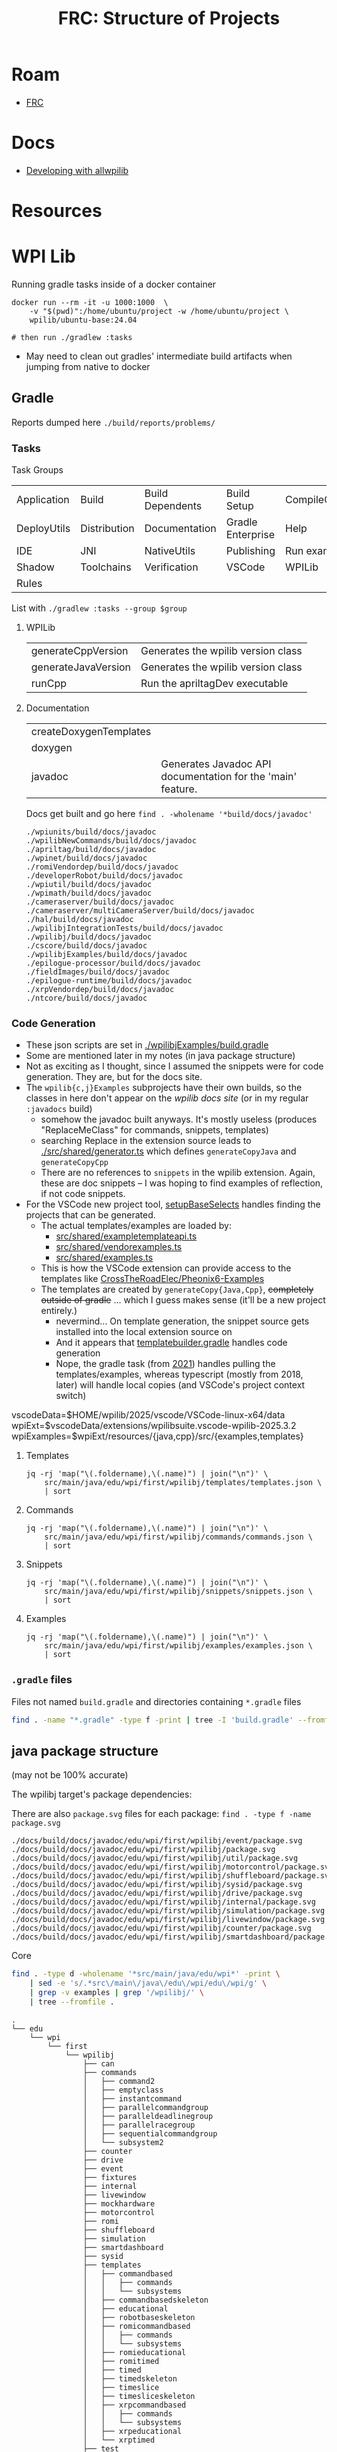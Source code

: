 :PROPERTIES:
:ID:       2c2ac2bc-8f09-4f7f-a691-dd4d0c0056d9
:END:
#+TITLE: FRC: Structure of Projects
#+CATEGORY: slips
#+TAGS:

* Roam
+ [[id:c75cd36b-4d43-42e6-806e-450433a0c3f9][FRC]]

* Docs
+ [[https://docs.wpilib.org/en/stable/docs/contributing/wpilib/index.html][Developing with allwpilib]]

* Resources



* WPI Lib

Running gradle tasks inside of a docker container

#+begin_src shell
docker run --rm -it -u 1000:1000  \
    -v "$(pwd)":/home/ubuntu/project -w /home/ubuntu/project \
    wpilib/ubuntu-base:24.04

# then run ./gradlew :tasks
#+end_src

+ May need to clean out gradles' intermediate build artifacts when jumping from
  native to docker

** Gradle

Reports dumped here =./build/reports/problems/=

*** Tasks

Task Groups

| Application | Build        | Build Dependents | Build Setup       | CompileCommands |
| DeployUtils | Distribution | Documentation    | Gradle Enterprise | Help            |
| IDE         | JNI          | NativeUtils      | Publishing        | Run examples    |
| Shadow      | Toolchains   | Verification     | VSCode            | WPILib          |
| Rules       |              |                  |                   |                 |

List with =./gradlew :tasks --group $group=

**** WPILib

| generateCppVersion  | Generates the wpilib version class |
| generateJavaVersion | Generates the wpilib version class |
| runCpp              | Run the apriltagDev executable     |

**** Documentation

| createDoxygenTemplates |                                                             |
| doxygen                |                                                             |
| javadoc                | Generates Javadoc API documentation for the 'main' feature. |

Docs get built and go here =find . -wholename '*build/docs/javadoc'=

#+begin_example
./wpiunits/build/docs/javadoc
./wpilibNewCommands/build/docs/javadoc
./apriltag/build/docs/javadoc
./wpinet/build/docs/javadoc
./romiVendordep/build/docs/javadoc
./developerRobot/build/docs/javadoc
./wpiutil/build/docs/javadoc
./wpimath/build/docs/javadoc
./cameraserver/build/docs/javadoc
./cameraserver/multiCameraServer/build/docs/javadoc
./hal/build/docs/javadoc
./wpilibjIntegrationTests/build/docs/javadoc
./wpilibj/build/docs/javadoc
./cscore/build/docs/javadoc
./wpilibjExamples/build/docs/javadoc
./epilogue-processor/build/docs/javadoc
./fieldImages/build/docs/javadoc
./epilogue-runtime/build/docs/javadoc
./xrpVendordep/build/docs/javadoc
./ntcore/build/docs/javadoc
#+end_example

*** Code Generation
:PROPERTIES:
:header-args:shell+: :dir (expand-file-name "frc/wpilibsuite/allwpilib/wpilibjExamples" (getenv "_ECTO"))
:END:

+ These json scripts are set in [[https://github.com/wpilibsuite/allwpilib/blob/fb399eef3dc4ef41d3c99966c0182ad194c0a817/wpilibjExamples/build.gradle#L68-L77][./wpilibjExamples/build.gradle]]
+ Some are mentioned later in my notes (in java package structure)
+ Not as exciting as I thought, since I assumed the snippets were for code
  generation. They are, but for the docs site.
+ The =wpilib{c,j}Examples= subprojects have their own builds, so the classes in
  here don't appear on the [[director][wpilib docs site]] (or in my regular =:javadocs= build)
  - somehow the javadoc built anyways. It's mostly useless (produces
    "ReplaceMeClass" for commands, snippets, templates)
  - searching Replace in the extension source leads to [[https://github.com/wpilibsuite/vscode-wpilib/blob/ab3a347c94ec18d1ee5189b0583ed92843d00a19/vscode-wpilib/src/shared/generator.ts#L147-L158][./src/shared/generator.ts]]
    which defines =generateCopyJava= and =generateCopyCpp=
  - There are no references to =snippets= in the wpilib extension. Again, these
    are doc snippets -- I was hoping to find examples of reflection, if not
    code snippets.
+ For the VSCode new project tool, [[https://github.com/wpilibsuite/vscode-wpilib/blob/ab3a347c94ec18d1ee5189b0583ed92843d00a19/wpilib-utility-standalone/src/projectcreator.ts#L179-L193][setupBaseSelects]] handles finding the projects
  that can be generated.
  - The actual templates/examples are loaded by:
    - [[https://github.com/wpilibsuite/vscode-wpilib/blob/ab3a347c94ec18d1ee5189b0583ed92843d00a19/vscode-wpilib/src/shared/exampletemplateapi.ts#L80][src/shared/exampletemplateapi.ts]]
    - [[https://github.com/wpilibsuite/vscode-wpilib/blob/ab3a347c94ec18d1ee5189b0583ed92843d00a19/vscode-wpilib/src/shared/vendorexamples.ts][src/shared/vendorexamples.ts]]
    - [[https://github.com/wpilibsuite/vscode-wpilib/blob/ab3a347c94ec18d1ee5189b0583ed92843d00a19/vscode-wpilib/src/shared/examples.ts][src/shared/examples.ts]]
  - This is how the VSCode extension can provide access to the templates like
    [[https://github.com/CrossTheRoadElec/Phoenix6-Examples][CrossTheRoadElec/Pheonix6-Examples]]
  - The templates are created by =generateCopy{Java,Cpp}=, +completely outside of
    gradle+ ... which I guess makes sense (it'll be a new project entirely.)
    - nevermind... On template generation, the snippet source gets installed
      into the local extension source on
    - And it appears that [[https://github.com/wpilibsuite/vscode-wpilib/blob/ab3a347c94ec18d1ee5189b0583ed92843d00a19/templatebuilder.gradle#L11-L59][templatebuilder.gradle]] handles code generation
    - Nope, the gradle task (from [[https://github.com/wpilibsuite/vscode-wpilib/commit/0fdd7bb8e3c07842c3440bdfd92fea725d506bac][2021]]) handles pulling the templates/examples,
      whereas typescript (mostly from 2018, later) will handle local copies (and
      VSCode's project context switch)

#+begin_example shell
vscodeData=$HOME/wpilib/2025/vscode/VSCode-linux-x64/data
wpiExt=$vscodeData/extensions/wpilibsuite.vscode-wpilib-2025.3.2
wpiExamples=$wpiExt/resources/{java,cpp}/src/{examples,templates}
#+end_example

**** Templates

#+begin_src shell :results output table
jq -rj 'map("\(.foldername),\(.name)") | join("\n")' \
    src/main/java/edu/wpi/first/wpilibj/templates/templates.json \
    | sort
#+end_src

#+RESULTS:
| commandbased         | Command Robot                     |
| commandbasedskeleton | Command Robot Skeleton (Advanced) |
| educational          | Educational Robot                 |
| robotbaseskeleton    | RobotBase Skeleton (Advanced)     |
| romicommandbased     | Romi - Command Robot              |
| romieducational      | Romi - Educational Robot          |
| romitimed            | Romi - Timed Robot                |
| timedskeleton        | Timed Skeleton (Advanced)         |
| timed                | Timed Robot                       |
| timesliceskeleton    | Timeslice Skeleton (Advanced)     |
| timeslice            | Timeslice Robot                   |
| xrpcommandbased      | XRP - Command Robot               |
| xrpeducational       | XRP - Educational Robot           |
| xrptimed             | XRP - Timed Robot                 |

**** Commands

#+begin_src shell :results output table
jq -rj 'map("\(.foldername),\(.name)") | join("\n")' \
    src/main/java/edu/wpi/first/wpilibj/commands/commands.json \
    | sort
#+end_src

#+RESULTS:
| command2               | Command                |
| emptyclass             | Empty Class            |
| instantcommand         | InstantCommand         |
| parallelcommandgroup   | ParallelCommandGroup   |
| paralleldeadlinegroup  | ParallelDeadlineGroup  |
| parallelracegroup      | ParallelRaceGroup      |
| sequentialcommandgroup | SequentialCommandGroup |
| subsystem2             | Subsystem              |

**** Snippets

#+begin_src shell :results output table
jq -rj 'map("\(.foldername),\(.name)") | join("\n")' \
    src/main/java/edu/wpi/first/wpilibj/snippets/snippets.json \
    | sort
#+end_src

#+RESULTS:
| accelerometercollision | AccelerometerCollisionDetection |
| accelerometerfilter    | AccelerometerFilter             |
| adxlaccelerometers     | ADXLAccelerometers              |
| analogaccelerometer    | AnalogAccelerometer             |
| analogencoder          | AnalogEncoder                   |
| analoginput            | AnalogInput                     |
| analogpotentiometer    | AnalogPotentiometer             |
| analogtrigger          | AnalogTrigger                   |
| builtinaccelerometer   | BuiltInAccelerometer            |
| digitalinput           | DigitalInput                    |
| dutycycleencoder       | DutyCycleEncoder                |
| encoderdrive           | EncoderDrive                    |
| encoder                | Encoder                         |
| encoderhoming          | EncoderHoming                   |
| limitswitch            | LimitSwitch                     |

**** Examples


#+begin_src shell :results output table
jq -rj 'map("\(.foldername),\(.name)") | join("\n")' \
    src/main/java/edu/wpi/first/wpilibj/examples/examples.json \
    | sort
#+end_src

#+RESULTS:
| addressableled                    | Addressable LED                         |
| apriltagsvision                   | AprilTags Vision                        |
| arcadedrive                       | Arcade Drive                            |
| arcadedrivexboxcontroller         | Arcade Drive Xbox Controller            |
| armsimulation                     | ArmSimulation                           |
| canpdp                            | PDP CAN Monitoring                      |
| differentialdrivebot              | DifferentialDriveBot                    |
| differentialdriveposeestimator    | DifferentialDrivePoseEstimator          |
| digitalcommunication              | Digital Communication Sample            |
| dma                               | DMA                                     |
| drivedistanceoffboard             | DriveDistanceOffboard                   |
| dutycycleencoder                  | Duty Cycle Encoder                      |
| dutycycleinput                    | Duty Cycle Input                        |
| elevatorexponentialprofile        | Elevator with exponential profile       |
| elevatorexponentialsimulation     | Elevator Exponential Profile Simulation |
| elevatorprofiledpid               | Elevator with profiled PID controller   |
| elevatorsimulation                | ElevatorSimulation                      |
| elevatortrapezoidprofile          | Elevator with trapezoid profiled PID    |
| encoder                           | Encoder                                 |
| eventloop                         | EventLoop                               |
| flywheelbangbangcontroller        | Flywheel BangBangController             |
| gettingstarted                    | Getting Started                         |
| gyro                              | Gyro                                    |
| gyromecanum                       | Gyro Mecanum                            |
| hatchbotinlined                   | 'Inlined' Hatchbot                      |
| hatchbottraditional               | 'Traditional' Hatchbot                  |
| hidrumble                         | HID Rumble                              |
| httpcamera                        | HTTP Camera                             |
| i2ccommunication                  | I2C Communication Sample                |
| intermediatevision                | Intermediate Vision                     |
| mecanumbot                        | MecanumBot                              |
| mecanumcontrollercommand          | MecanumControllerCommand                |
| mecanumdrive                      | Mecanum Drive                           |
| mecanumdriveposeestimator         | MecanumDrivePoseEstimator               |
| mechanism2d                       | Mechanism2d                             |
| motorcontrol                      | Motor Control                           |
| potentiometerpid                  | Potentiometer PID                       |
| quickvision                       | Simple Vision                           |
| rapidreactcommandbot              | Rapid React Command Bot                 |
| relay                             | Relay                                   |
| romireference                     | RomiReference                           |
| selectcommand                     | Select Command Example                  |
| shuffleboard                      | Shuffleboard                            |
| simpledifferentialdrivesimulation | SimpleDifferentialDriveSimulation       |
| solenoid                          | Solenoids                               |
| statespacearm                     | StateSpaceArm                           |
| statespaceelevator                | StateSpaceElevator                      |
| statespaceflywheel                | StateSpaceFlywheel                      |
| statespaceflywheelsysid           | StateSpaceFlywheelSysId                 |
| swervebot                         | SwerveBot                               |
| swervecontrollercommand           | SwerveControllerCommand                 |
| swervedriveposeestimator          | SwerveDrivePoseEstimator                |
| sysidroutine                      | SysIdRoutine                            |
| tankdrive                         | Tank Drive                              |
| tankdrivexboxcontroller           | Tank Drive Xbox Controller              |
| ultrasonicpid                     | Ultrasonic PID                          |
| ultrasonic                        | Ultrasonic                              |
| unittest                          | UnitTesting                             |
| xrpreference                      | XRP Reference                           |

*** =.gradle= files

Files not named =build.gradle= and directories containing =*.gradle= files

#+begin_src sh :dir /data/ecto/frc/wpilibsuite/allwpilib :results output verbatim
find . -name "*.gradle" -type f -print | tree -I 'build.gradle' --fromfile .
#+end_src

#+RESULTS:
#+begin_example
.
└── .
    ├── apriltag
    ├── buildSrc
    ├── cameraserver
    │   └── multiCameraServer
    ├── crossConnIntegrationTests
    ├── cscore
    ├── datalogtool
    │   └── publish.gradle
    ├── developerRobot
    ├── docs
    ├── epilogue-processor
    ├── epilogue-runtime
    ├── fieldImages
    │   └── publish.gradle
    ├── glass
    │   └── publish.gradle
    ├── hal
    ├── msvcruntime
    ├── ntcore
    ├── ntcoreffi
    ├── outlineviewer
    │   └── publish.gradle
    ├── processstarter
    │   └── publish.gradle
    ├── roborioteamnumbersetter
    │   └── publish.gradle
    ├── romiVendordep
    ├── settings.gradle
    ├── shared
    │   ├── ceres.gradle
    │   ├── config.gradle
    │   ├── cppDesktopTestTask.gradle
    │   ├── cppJavaDesktopTestTask.gradle
    │   ├── examplecheck.gradle
    │   ├── googletest.gradle
    │   ├── java
    │   │   ├── javacommon.gradle
    │   │   └── javastyle.gradle
    │   ├── javacpp
    │   │   ├── publish.gradle
    │   │   └── setupBuild.gradle
    │   ├── javaDesktopTestTask.gradle
    │   ├── jni
    │   │   ├── publish.gradle
    │   │   └── setupBuild.gradle
    │   ├── libssh.gradle
    │   ├── opencv.gradle
    │   ├── plugins
    │   │   ├── publish.gradle
    │   │   └── setupBuild.gradle
    │   └── resources.gradle
    ├── simulation
    │   ├── halsim_ds_socket
    │   ├── halsim_gui
    │   ├── halsim_ws_client
    │   ├── halsim_ws_core
    │   ├── halsim_ws_server
    │   └── halsim_xrp
    ├── sysid
    │   └── publish.gradle
    ├── thirdparty
    │   ├── googletest
    │   │   └── publish.gradle
    │   └── imgui_suite
    │       └── publish.gradle
    ├── wpical
    │   └── publish.gradle
    ├── wpigui
    │   └── publish.gradle
    ├── wpilibc
    │   └── publish.gradle
    ├── wpilibcExamples
    │   └── publish.gradle
    ├── wpilibcIntegrationTests
    ├── wpilibj
    ├── wpilibjExamples
    │   └── publish.gradle
    ├── wpilibjIntegrationTests
    ├── wpilibNewCommands
    ├── wpimath
    ├── wpinet
    ├── wpiunits
    ├── wpiutil
    └── xrpVendordep

53 directories, 33 files
#+end_example
** java package structure

(may not be 100% accurate)

The wpilibj target's package dependencies:

[[file:img/frc/wpilibj-package-dependencies.svg]]

There are also =package.svg= files for each package: =find . -type f -name
package.svg=

#+begin_example
./docs/build/docs/javadoc/edu/wpi/first/wpilibj/event/package.svg
./docs/build/docs/javadoc/edu/wpi/first/wpilibj/package.svg
./docs/build/docs/javadoc/edu/wpi/first/wpilibj/util/package.svg
./docs/build/docs/javadoc/edu/wpi/first/wpilibj/motorcontrol/package.svg
./docs/build/docs/javadoc/edu/wpi/first/wpilibj/shuffleboard/package.svg
./docs/build/docs/javadoc/edu/wpi/first/wpilibj/sysid/package.svg
./docs/build/docs/javadoc/edu/wpi/first/wpilibj/drive/package.svg
./docs/build/docs/javadoc/edu/wpi/first/wpilibj/internal/package.svg
./docs/build/docs/javadoc/edu/wpi/first/wpilibj/simulation/package.svg
./docs/build/docs/javadoc/edu/wpi/first/wpilibj/livewindow/package.svg
./docs/build/docs/javadoc/edu/wpi/first/wpilibj/counter/package.svg
./docs/build/docs/javadoc/edu/wpi/first/wpilibj/smartdashboard/package.svg
#+end_example

**** Core

#+begin_src sh
find . -type d -wholename '*src/main/java/edu/wpi*' -print \
    | sed -e 's/.*src\/main\/java\/edu\/wpi/edu\/wpi/g' \
    | grep -v examples | grep '/wpilibj/' \
    | tree --fromfile .
#+end_src

#+begin_example
.
└── edu
    └── wpi
        └── first
            └── wpilibj
                ├── can
                ├── commands
                │   ├── command2
                │   ├── emptyclass
                │   ├── instantcommand
                │   ├── parallelcommandgroup
                │   ├── paralleldeadlinegroup
                │   ├── parallelracegroup
                │   ├── sequentialcommandgroup
                │   └── subsystem2
                ├── counter
                ├── drive
                ├── event
                ├── fixtures
                ├── internal
                ├── livewindow
                ├── mockhardware
                ├── motorcontrol
                ├── romi
                ├── shuffleboard
                ├── simulation
                ├── smartdashboard
                ├── sysid
                ├── templates
                │   ├── commandbased
                │   │   ├── commands
                │   │   └── subsystems
                │   ├── commandbasedskeleton
                │   ├── educational
                │   ├── robotbaseskeleton
                │   ├── romicommandbased
                │   │   ├── commands
                │   │   └── subsystems
                │   ├── romieducational
                │   ├── romitimed
                │   ├── timed
                │   ├── timedskeleton
                │   ├── timeslice
                │   ├── timesliceskeleton
                │   ├── xrpcommandbased
                │   │   ├── commands
                │   │   └── subsystems
                │   ├── xrpeducational
                │   └── xrptimed
                ├── test
                ├── util
                └── xrp
#+end_example
**** Misc

#+begin_src sh
 find . -type d -wholename '*src/main/java/edu/wpi*' -print \
     | sed -e 's/.*src\/main\/java\/edu\/wpi/edu\/wpi/g' \
     | grep -v examples | grep -v '/wpilibj/' \
     | tree --fromfile .
#+end_src

#+RESULTS
#+begin_example
.
└── edu
    └── wpi
        └── first
            ├── apriltag
            │   └── jni
            ├── cameraserver
            ├── cscore
            │   └── raw
            ├── epilogue
            │   ├── logging
            │   │   └── errors
            │   └── processor
            ├── fields
            ├── hal
            │   ├── can
            │   ├── communication
            │   ├── simulation
            │   └── util
            ├── math
            │   ├── controller
            │   │   ├── proto
            │   │   └── struct
            │   ├── estimator
            │   ├── filter
            │   ├── geometry
            │   │   ├── proto
            │   │   └── struct
            │   ├── interpolation
            │   ├── jni
            │   ├── kinematics
            │   │   ├── proto
            │   │   └── struct
            │   ├── optimization
            │   ├── path
            │   ├── proto
            │   ├── spline
            │   │   ├── proto
            │   │   └── struct
            │   ├── struct
            │   ├── system
            │   │   ├── plant
            │   │   │   ├── proto
            │   │   │   └── struct
            │   │   ├── proto
            │   │   └── struct
            │   ├── trajectory
            │   │   ├── constraint
            │   │   └── proto
            │   └── util
            ├── net
            ├── networktables
            ├── units
            │   ├── collections
            │   └── mutable
            ├── util
            │   ├── cleanup
            │   ├── concurrent
            │   ├── datalog
            │   ├── function
            │   ├── protobuf
            │   ├── sendable
            │   └── struct
            │       └── parser
            ├── vision
            ├── wpilibj
            └── wpilibj2
                └── command
                    ├── button
                    └── sysid
#+end_example

**** Examples

#+begin_src sh
find . -type d -wholename '*src/main/java/edu/wpi*' -print \
    | sed -e 's/.*src\/main\/java\/edu\/wpi/edu\/wpi/g' \
    | grep examples \
    | tree --fromfile .
#+end_src

#+begin_example
└── edu
    └── wpi
        └── first
            └── wpilibj
                └── examples
                    ├── addressableled
                    ├── apriltagsvision
                    ├── arcadedrive
                    ├── arcadedrivexboxcontroller
                    ├── armsimulation
                    │   └── subsystems
                    ├── canpdp
                    ├── differentialdrivebot
                    ├── differentialdriveposeestimator
                    ├── digitalcommunication
                    ├── dma
                    ├── drivedistanceoffboard
                    │   └── subsystems
                    ├── dutycycleencoder
                    ├── dutycycleinput
                    ├── elevatorexponentialprofile
                    ├── elevatorexponentialsimulation
                    │   └── subsystems
                    ├── elevatorprofiledpid
                    ├── elevatorsimulation
                    │   └── subsystems
                    ├── elevatortrapezoidprofile
                    ├── encoder
                    ├── eventloop
                    ├── flywheelbangbangcontroller
                    ├── gettingstarted
                    ├── gyro
                    ├── gyromecanum
                    ├── hatchbotinlined
                    │   ├── commands
                    │   └── subsystems
                    ├── hatchbottraditional
                    │   ├── commands
                    │   └── subsystems
                    ├── hidrumble
                    ├── httpcamera
                    ├── i2ccommunication
                    ├── intermediatevision
                    ├── mecanumbot
                    ├── mecanumcontrollercommand
                    │   └── subsystems
                    ├── mecanumdrive
                    ├── mecanumdriveposeestimator
                    ├── mechanism2d
                    ├── motorcontrol
                    ├── potentiometerpid
                    ├── quickvision
                    ├── rapidreactcommandbot
                    │   └── subsystems
                    ├── relay
                    ├── romireference
                    │   ├── commands
                    │   └── subsystems
                    ├── selectcommand
                    ├── shuffleboard
                    ├── simpledifferentialdrivesimulation
                    ├── solenoid
                    ├── statespacearm
                    ├── statespaceelevator
                    ├── statespaceflywheel
                    ├── statespaceflywheelsysid
                    ├── swervebot
                    ├── swervecontrollercommand
                    │   └── subsystems
                    ├── swervedriveposeestimator
                    ├── sysidroutine
                    │   └── subsystems
                    ├── tankdrive
                    ├── tankdrivexboxcontroller
                    ├── ultrasonic
                    ├── ultrasonicpid
                    ├── unittest
                    │   └── subsystems
                    └── xrpreference
                        ├── commands
                        └── subsystems
#+end_example
** Java Package Structure (UML)

**** Get package names

Modified to +ensure the =class= lines have open & closed braces+ remove the class lines

#+name: wpilibPuml
#+begin_src emacs-lisp
"img/frc/package-dependencies.puml"
#+end_src

#+name: wpilibPkgs
#+begin_src sh :results output table :var puml=wpilibPuml
cat $puml | grep edu.wpi.first | grep -v class \
    | sed -E "s/ +--> +/\n/g" | tr -d ' ' \
    | grep edu.wpi.first | sort | uniq
#+end_src

#+RESULTS: wpilibPkgs
| edu.wpi.first.apriltag                   |
| edu.wpi.first.apriltag.jni               |
| edu.wpi.first.cameraserver               |
| edu.wpi.first.cscore                     |
| edu.wpi.first.cscore.raw                 |
| edu.wpi.first.epilogue                   |
| edu.wpi.first.epilogue.logging           |
| edu.wpi.first.epilogue.logging.errors    |
| edu.wpi.first.hal                        |
| edu.wpi.first.hal.can                    |
| edu.wpi.first.hal.simulation             |
| edu.wpi.first.hal.util                   |
| edu.wpi.first.math                       |
| edu.wpi.first.math.controller            |
| edu.wpi.first.math.controller.proto      |
| edu.wpi.first.math.controller.struct     |
| edu.wpi.first.math.estimator             |
| edu.wpi.first.math.filter                |
| edu.wpi.first.math.geometry              |
| edu.wpi.first.math.geometry.proto        |
| edu.wpi.first.math.geometry.struct       |
| edu.wpi.first.math.interpolation         |
| edu.wpi.first.math.kinematics            |
| edu.wpi.first.math.kinematics.proto      |
| edu.wpi.first.math.kinematics.struct     |
| edu.wpi.first.math.numbers               |
| edu.wpi.first.math.path                  |
| edu.wpi.first.math.proto                 |
| edu.wpi.first.math.spline                |
| edu.wpi.first.math.spline.proto          |
| edu.wpi.first.math.spline.struct         |
| edu.wpi.first.math.struct                |
| edu.wpi.first.math.system                |
| edu.wpi.first.math.system.plant          |
| edu.wpi.first.math.system.plant.proto    |
| edu.wpi.first.math.system.plant.struct   |
| edu.wpi.first.math.system.proto          |
| edu.wpi.first.math.system.struct         |
| edu.wpi.first.math.trajectory            |
| edu.wpi.first.math.trajectory.constraint |
| edu.wpi.first.math.trajectory.proto      |
| edu.wpi.first.networktables              |
| edu.wpi.first.units                      |
| edu.wpi.first.units.collections          |
| edu.wpi.first.units.measure              |
| edu.wpi.first.units.mutable              |
| edu.wpi.first.util                       |
| edu.wpi.first.util.concurrent            |
| edu.wpi.first.util.datalog               |
| edu.wpi.first.util.function              |
| edu.wpi.first.util.protobuf              |
| edu.wpi.first.util.sendable              |
| edu.wpi.first.util.struct                |
| edu.wpi.first.vision                     |
| edu.wpi.first.wpilibj                    |
| edu.wpi.first.wpilibj2.command           |
| edu.wpi.first.wpilibj2.command.button    |
| edu.wpi.first.wpilibj2.command.sysid     |
| edu.wpi.first.wpilibj.counter            |
| edu.wpi.first.wpilibj.drive              |
| edu.wpi.first.wpilibj.event              |
| edu.wpi.first.wpilibj.livewindow         |
| edu.wpi.first.wpilibj.motorcontrol       |
| edu.wpi.first.wpilibj.romi               |
| edu.wpi.first.wpilibj.shuffleboard       |
| edu.wpi.first.wpilibj.simulation         |
| edu.wpi.first.wpilibj.smartdashboard     |
| edu.wpi.first.wpilibj.sysid              |
| edu.wpi.first.wpilibj.util               |
| edu.wpi.first.wpilibj.xrp                |

#+name: wpilibPkgsTop
#+begin_src sh :results output table :var puml=wpilibPuml pkgs=wpilibPkgs
echo ${pkgs[@]} | tr ' ' '\n' |
    sed -E 's/(\w+\.\w+\.\w+\.\w+)\..+/\1/g' | sort | uniq
#+end_src

#+RESULTS: wpilibPkgsTop
| edu.wpi.first.apriltag      |
| edu.wpi.first.cameraserver  |
| edu.wpi.first.cscore        |
| edu.wpi.first.epilogue      |
| edu.wpi.first.hal           |
| edu.wpi.first.math          |
| edu.wpi.first.networktables |
| edu.wpi.first.units         |
| edu.wpi.first.util          |
| edu.wpi.first.vision        |
| edu.wpi.first.wpilibj       |
| edu.wpi.first.wpilibj2      |

**** Filter the graph

... really requires awk.

it needs at least one class or it renders as a Seq diagram instead of Class.

#+begin_src sh :results output verbatim raw :var puml=wpilibPuml pkgs=wpilibPkgsTop
for pkg in ${pkgs[@]}; do
  f=img/frc/pkguml/$pkg.puml
  cat > $f <<EOF
@startuml
    !pragma layout smetana
    skinparam backgroundcolor transparent
    set namespaceSeparator none
    hide circle
    hide empty fields
    hide empty methods
EOF
  grep -e $pkg $puml >> $f
  echo @enduml >> $f
  plantuml -tsvg $f

  echo "$(basename $f)"
  echo
  echo "[[file:$(dirname $f)/$(basename $f .puml).svg]]"
  echo
done
#+end_src

#+RESULTS:
edu.wpi.first.apriltag.puml

[[file:img/frc/pkguml/edu.wpi.first.apriltag.svg]]

edu.wpi.first.cameraserver.puml

[[file:img/frc/pkguml/edu.wpi.first.cameraserver.svg]]

edu.wpi.first.cscore.puml

[[file:img/frc/pkguml/edu.wpi.first.cscore.svg]]

edu.wpi.first.epilogue.puml

[[file:img/frc/pkguml/edu.wpi.first.epilogue.svg]]

edu.wpi.first.hal.puml

[[file:img/frc/pkguml/edu.wpi.first.hal.svg]]

edu.wpi.first.math.puml

[[file:img/frc/pkguml/edu.wpi.first.math.svg]]

edu.wpi.first.networktables.puml

[[file:img/frc/pkguml/edu.wpi.first.networktables.svg]]

edu.wpi.first.units.puml

[[file:img/frc/pkguml/edu.wpi.first.units.svg]]

edu.wpi.first.util.puml

[[file:img/frc/pkguml/edu.wpi.first.util.svg]]

edu.wpi.first.vision.puml

[[file:img/frc/pkguml/edu.wpi.first.vision.svg]]

edu.wpi.first.wpilibj.puml

[[file:img/frc/pkguml/edu.wpi.first.wpilibj.svg]]

edu.wpi.first.wpilibj2.puml

[[file:img/frc/pkguml/edu.wpi.first.wpilibj2.svg]]



** HTML/CSS :noexport:

Deleted some stuff

#+begin_src css
pre {
    padding: 0;
    margin: 0.2em;
    font-size: 8px;
}

h3,h4 {
  margin: 0.2em;
  padding: 0;
}

@media print {
  .outline-4 {
    break-inside: avoid;
  }
}
#+end_src

* Docker

Use =wpilib/ubuntu-base:{22,24}.04= for most tasks, except those requiring
cross-compilation.

** Gradle in Docker

#+begin_example yaml
---
version: "3.8"
services:
  wpilib:
    image: wpilib/ubuntu-base:24.04
    user: "1000:1000"
    tty: true
    working_dir: /home/ubuntu/src/wpilibsuite/allwpilib
    volumes:
      - type: bind
        source: /data/ecto/frc/wpilibsuite
        target: /home/ubuntu/src/wpilibsuite
#+end_example

Run =docker compose up= then get a shell, run =bash= for indoor plumbing. Move into
=~/src/wpilibsuite/allwpilib= and run =./gradlew=. It will install gradle from a
remote source.

Now run =./gradlew tasks=. it does a bunch of things (in parallel), including:

- constructing build & config caches
- discovering projects, where =allwpilib= is the root project



** Build WPI Docs

Run =./gradlew javadoc= or  =./gradlew javadoc --rerun= to regen

*** Add [[https://github.com/talsma-ict/umldoclet/blob/main/usage.md][talsma-ict/umldoclet]]

+ [[https://docs.gradle.org/current/dsl/org.gradle.api.tasks.javadoc.Javadoc.html][Gradle Docs on javadoc]]

Tried this, but I'm not even sure that the dependency gets downloaded. simply
adding the configuration into =generateJavaDocs(type: Javadoc)= doesn't work.

Using the [[https://github.com/talsma-ict/umldoclet/blob/main/usage.md#commandline][CLI method]] with raw =javadoc= commands would be simpler, at first.
However, it requires extracting =classpath= and a few other pieces of from
gradle's run context.

**** Solution: Invoke =docs:generateJavaDocsML= from the =docs:= task namespace

Add the following patch. Then run with =./gradlew docs:generateJavaDocsUML
--rerun=. You'll want to enable/disable the =sources= as needed (i'm surprised it
even works)

+ This will generate a second =javadocs= build target that contains the svg's.
+ Run =find . -name '*.svg'= to find them. There are almost no other SVGs in the
  project.
+ You can save the PUML files (when running the [[https://github.com/talsma-ict/umldoclet/pull/269][javadoc plugin in verbose]])
  - =options.addBooleanOption "createPumlFiles", true=

#+begin_src diff
diff --git a/docs/build.gradle b/docs/build.gradle
index 43d150f0e3..9b18dd7e01 100644
--- a/docs/build.gradle
+++ b/docs/build.gradle
@@ -177,13 +177,20 @@ tasks.register("zipCppDocs", Zip) {
     into '/'
 }

+apply plugin: 'java'
+
 // Java
 configurations {
+    umlDoclet
     javaSource {
         transitive false
     }
 }

+dependencies {
+    umlDoclet "nl.talsmasoftware:umldoclet:2.2.1"
+}
+
 task generateJavaDocs(type: Javadoc) {
     classpath += project(":wpilibj").sourceSets.main.compileClasspath
     options.links("https://docs.oracle.com/en/java/javase/17/docs/api/")
@@ -247,6 +254,31 @@ task generateJavaDocs(type: Javadoc) {
     }
 }

+// shows up as docs:generateJavaDocsUML
+task generateJavaDocsUML(type: Javadoc) {
+    classpath += project(":wpilibj").sourceSets.main.compileClasspath
+
+    options.docletpath = configurations.umlDoclet.files.asType(List)
+    options.doclet = "nl.talsmasoftware.umldoclet.UMLDoclet"
+    // options.addStringOption "failOnCyclicPackageDependencies", "true"
+
+    dependsOn project(':wpilibj').generateJavaVersion
+    // source project(':apriltag').sourceSets.main.java
+    // source project(':cameraserver').sourceSets.main.java
+    // source project(':cscore').sourceSets.main.java
+    // source project(':epilogue-runtime').sourceSets.main.java
+    // source project(':hal').sourceSets.main.java
+    // source project(':ntcore').sourceSets.main.java
+    // source project(':wpilibNewCommands').sourceSets.main.java
+    source project(':wpilibj').sourceSets.main.java
+    // source project(':wpimath').sourceSets.main.java
+    // source project(':wpinet').sourceSets.main.java
+    // source project(':wpiunits').sourceSets.main.java
+    // source project(':wpiutil').sourceSets.main.java
+    // source project(':romiVendordep').sourceSets.main.java
+    // source project(':xrpVendordep').sourceSets.main.java
+}
+
 tasks.register("zipJavaDocs", Zip) {
     archiveBaseName = zipBaseNameJava
     destinationDirectory = outputsFolder

#+end_src

** Containers

In 2025, containers are built from Ubuntu 22.04

See [[https://github.com/wpilibsuite/docker-images/blob/main/Makefile#L58-84][Makefile in wpilibsuite/docker-images]]
** GH Actions

#+begin_src sh :results output code :wrap src grep :dir /data/ecto/frc/wpilibsuite
# most of their repos have .github directories
find . -type d -wholename "*.github/workflows" -print #| tree -a --fromfile .
# grep -e matrix $(find . -wholename '*.github*' -name "*.yml")
#+end_src

These images are used to build

#+begin_src sh :results output code :wrap src grep :dir /data/ecto/frc/wpilibsuite
find . -type d -name ".github" -exec grep -nrE '(image|container): ' \{\} + \
    | grep -v "\"\"" | grep -v "{{" | sed -E 's/.*: //g' | tr -d '"' | tr -d ',' \
    | sort | uniq

# sed -E 's/.*[0-9]+: +//g' | sed -e 's/: '
# find . -type d -name ".github" -exec grep -nrE 'docker.io' \{\} +
# find . -type d -name ".github" -exec grep -nrE '(image|container): ' \{\} +
#+end_src

#+RESULTS:
#+begin_src grep
docker.io/wpilib/opensdk-ubuntu:20.04
ubuntu:20.04
ubuntu:22.04
wpilib/aarch64-cross-ubuntu:bookworm-22.04
wpilib/aarch64-cross-ubuntu:bullseye-22.04
wpilib/raspbian-cross-ubuntu:bookworm-22.04
wpilib/raspbian-cross-ubuntu:bullseye-22.04
wpilib/roborio-cross-ubuntu:2024-22.04
wpilib/roborio-cross-ubuntu:2025-22.04
wpilib/roborio-cross-ubuntu:2025-24.04
wpilib/systemcore-cross-ubuntu:2025-22.04
wpilib/systemcore-cross-ubuntu:2025-24.04
wpilib/ubuntu-base:22.04
wpilib/ubuntu-base:24.04
#+end_src

** Dockerfiles

Dockerfiles

#+begin_src sh :results output code :wrap src grep :dir /data/ecto/frc/wpilibsuite
find . -name '*Dockerfile*' | tree --fromfile .
#+end_src

#+RESULTS:
#+begin_src grep
.
└── .
    ├── Axon
    │   ├── containers
    │   │   └── mobilenet
    │   │       ├── base
    │   │       │   └── Dockerfile
    │   │       ├── dataset
    │   │       │   └── Dockerfile
    │   │       ├── metrics
    │   │       │   └── Dockerfile
    │   │       ├── test
    │   │       │   └── Dockerfile
    │   │       ├── tflite
    │   │       │   └── Dockerfile
    │   │       └── training
    │   │           └── Dockerfile
    │   └── Dockerfile
    ├── DetectCoral
    │   └── mobilenet
    │       ├── base
    │       │   └── Dockerfile
    │       ├── dataset
    │       │   └── Dockerfile
    │       ├── metrics
    │       │   └── Dockerfile
    │       ├── test
    │       │   └── Dockerfile
    │       ├── tflite
    │       │   └── Dockerfile
    │       └── training
    │           └── Dockerfile
    ├── docker-images
    │   ├── aarch64-cross-ubuntu
    │   │   └── Dockerfile.bookworm
    │   ├── cross-ubuntu-py
    │   │   ├── Dockerfile.py311
    │   │   ├── Dockerfile.py312
    │   │   └── Dockerfile.py313
    │   ├── debian-base
    │   │   └── Dockerfile.bookworm
    │   ├── gazebo-ubuntu
    │   │   └── Dockerfile
    │   ├── opensdk
    │   │   └── ubuntu
    │   │       └── Dockerfile
    │   ├── raspbian-cross-ubuntu
    │   │   └── Dockerfile.bookworm
    │   ├── roborio-cross-ubuntu
    │   │   └── Dockerfile.2025
    │   ├── systemcore-cross-ubuntu
    │   │   └── Dockerfile.2025
    │   ├── ubuntu-base
    │   │   ├── Dockerfile.22.04
    │   │   └── Dockerfile.24.04
    │   └── ubuntu-minimal-base
    │       ├── Dockerfile.22.04
    │       └── Dockerfile.24.04
    ├── opencv
    │   └── modules
    │       ├── highgui
    │       │   └── misc
    │       │       └── plugins
    │       │           └── plugin_gtk
    │       │               ├── Dockerfile-ubuntu-gtk2
    │       │               └── Dockerfile-ubuntu-gtk3
    │       └── videoio
    │           └── misc
    │               ├── plugin_ffmpeg
    │               │   ├── Dockerfile-ffmpeg
    │               │   └── Dockerfile-ubuntu
    │               └── plugin_gstreamer
    │                   └── Dockerfile
    └── WPILibPi
        ├── azure-docker
        │   └── Dockerfile
        └── Dockerfile

43 directories, 34 files
#+end_src


* Platform Issues
** VM

** Docker

*** Steam Container

The nonguix "Steam Container" provides a good map for customizations to =/dev= for
devices, etc that are required to fully encapsulate a runtime that spawns
subordinate processes

- Steam pressure vessel functions and steam launches wrapped processes, partly
  because it needs to do so within a WINE "pseudo-container" while also spawning
  processes for games with Linux builds)

** Guix

To some extent, it should be possible to build an FHS Guix container that
addresses these, but that's just a risky prospect.

+ gradlew not available: difficulties packaging kotlin =>1.0.0=, only available in
  the =guix-android= channel.
+ vscode proprietary extensions required for functionality
+ JNI used deeply thoughout applications and must be linked/referenced
  throughout with pinned versions
  - i.e. if build scripts, in wpilib or in external deps don't expose config
    options or otherwise produce artifacts with incorrect =rpath=, etc, then
    artifacts will partially function, leading to very difficult debugging.
  - binaries produced will not be portable
  - there's a hard requirement on Ubuntu already (for wpilib), which leads me to
    suspect that some paths/configs are not exposed in config or are tedious to
    setup/support
